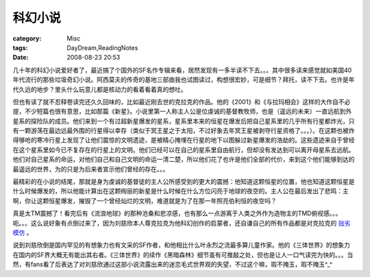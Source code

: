 ########
科幻小说
########
:category: Misc
:tags: DayDream,ReadingNotes
:date: 2008-08-23 20:53



几十年的科幻小说爱好者了，最近搞了个国外的SF名作专辑来看，居然发现有一多半读不下去。。。其中很多读来感觉就如美国40年代流行的那些垃圾奇幻小说。阿西莫夫的传奇的基地三部曲我也试图读过，构想很宏妙，可是细节？拜托，读不下去。也许是年代久远的地步？里头什么玩意儿都是核动力的看着看着真的想吐。

但也有读了就不忍释卷读完还久久回味的，比如最近刚去世的克拉克的作品。他的《2001》和《与拉玛相会》这样的大作自不必提，不少短篇也很有意思，比如那篇《新星》。小说里第一人称主人公是位虔诚的基督教牧师，也是（遥远的未来）一直远航到外星系的探险队的成员。他们来到一个有过超新星爆发的星系，星系里本来的恒星在爆发后把自己星系里的几乎所有行星都炸光，只有一颗游荡在最边远最外围的行星得以幸存（类似于冥王星之于太阳，不过好象去年冥王星被剥夺行星资格了。。。）。在这颗也被炸得够呛的寒冷行星上发现了让他们震惊的文明遗迹，是被精心掩埋在行星的地下以图躲过新星爆发的浩劫的。这些遗迹来自于曾经在这个星系里如今已不复存在的行星上的文明。他们已经可以在自己的星系里自由航行，但却没有发达到可以离开母星系去远航。他们对自己星系的命运，对他们自己和自己文明的命运一清二楚，所以他们花了也许是他们全部的代价，来到这个他们能够到达的最遥远的世界，为的只是为后来者宣示他们曾经的存在。。。

最精彩的在小说的结尾，那就是身为虔诚的基督徒的主人公所感受到的更大的震撼：他知道这颗恒星的位置，他也知道这颗恒星是什么时候爆发的，所以他能计算出在这颗绚丽的新星是什么时候在什么方位闪亮于地球的夜空的。主人公在最后发出了悲鸣：主啊，你让这颗恒星爆发，摧毁了一个曾经灿烂的文明，难道就是为了在那一年照亮伯利恒的夜空吗？

真是太TM震撼了！看完后有《流浪地球》的那种沧桑和悲凉感，也有那么一点游离于人类之外作为造物主的TMD俯视感。。。呃。。。这么说好象有点倒过来了，因为刘慈欣本人尊克拉克为他科幻创作的启蒙者，还自谦自己的所有作品都是对克拉克的 `拙劣模仿 <http://blog.sina.com.cn/s/blog_540d5e8001008x57.html>`_  。

说到刘慈欣倒是国内罕见的有想象力也有文采的SF作者，和他相比什么叶永烈之流最多算儿童作家。他的《三体世界》的想象力在国内的SF界大概无有能出其右者。《三体世界》的续作《黑暗森林》细节虽有可推敲之处，但也是让人一口气读完为快的。。。当然，有fans看了后表达了对刘慈欣通过这部小说流露出来的迷恋毛式世界观的失望，不过这个嘛，瑕不掩玉，瑕不掩玉^_^

